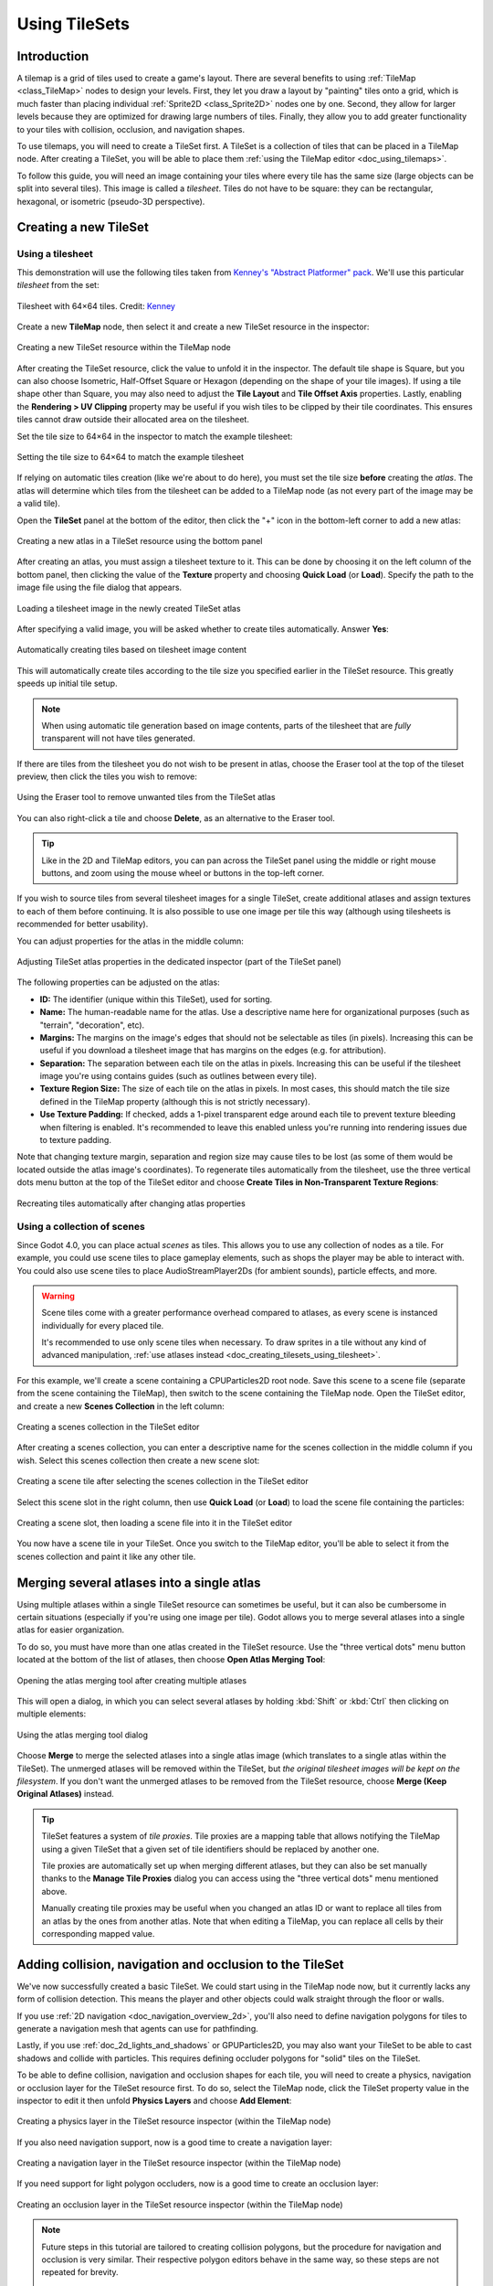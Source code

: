 .. _doc_using_tilesets:

Using TileSets
==============

Introduction
------------

A tilemap is a grid of tiles used to create a game's layout. There are several
benefits to using :ref:`TileMap <class_TileMap>` nodes to design your levels.
First, they let you draw a layout by "painting" tiles onto a grid,
which is much faster than placing individual :ref:`Sprite2D
<class_Sprite2D>` nodes one by one. Second, they allow for larger levels
because they are optimized for drawing large numbers of tiles.
Finally, they allow you to add greater functionality to your tiles with
collision, occlusion, and navigation shapes.

To use tilemaps, you will need to create a TileSet first. A TileSet is a
collection of tiles that can be placed in a TileMap node. After creating a
TileSet, you will be able to place them :ref:`using the TileMap editor
<doc_using_tilemaps>`.

To follow this guide, you will need an image containing your tiles where every
tile has the same size (large objects can be split into several tiles). This
image is called a *tilesheet*. Tiles do not have to be square: they can be
rectangular, hexagonal, or isometric (pseudo-3D perspective).

Creating a new TileSet
----------------------

.. _doc_creating_tilesets_using_tilesheet:

Using a tilesheet
^^^^^^^^^^^^^^^^^

This demonstration will use the following tiles taken from
`Kenney's "Abstract Platformer" pack <https://kenney.nl/assets/abstract-platformer>`__.
We'll use this particular *tilesheet* from the set:

.. figure:: img/using_tilesets_kenney_abstract_platformer_tile_sheet.webp
   :align: center
   :alt: Tilesheet example with 64×64 tiles

   Tilesheet with 64×64 tiles. Credit: `Kenney <https://kenney.nl/assets/abstract-platformer>`__

Create a new **TileMap** node, then select it and create a new TileSet resource in the inspector:

.. figure:: img/using_tilesets_create_new_tileset.webp
   :align: center
   :alt: Creating a new TileSet resource within the TileMap node

   Creating a new TileSet resource within the TileMap node

After creating the TileSet resource, click the value to unfold it in the
inspector. The default tile shape is Square, but you can also choose Isometric,
Half-Offset Square or Hexagon (depending on the shape of your tile images). If
using a tile shape other than Square, you may also need to adjust the **Tile
Layout** and **Tile Offset Axis** properties. Lastly, enabling the
**Rendering > UV Clipping** property may be useful if you wish tiles to be clipped
by their tile coordinates. This ensures tiles cannot draw outside their allocated
area on the tilesheet.

Set the tile size to 64×64 in the inspector to match the example tilesheet:

.. figure:: img/using_tilesets_specify_size_then_edit.webp
   :align: center
   :alt: Setting the tile size to 64×64 to match the example tilesheet

   Setting the tile size to 64×64 to match the example tilesheet

If relying on automatic tiles creation (like we're about to do here), you must
set the tile size **before** creating the *atlas*. The atlas will
determine which tiles from the tilesheet can be added to a TileMap node
(as not every part of the image may be a valid tile).

Open the **TileSet** panel at the bottom of the editor, then click the "+" icon
in the bottom-left corner to add a new atlas:

.. figure:: img/using_tilesets_create_new_atlas.webp
   :align: center
   :alt: Creating a new atlas in a TileSet resource using the bottom panel

   Creating a new atlas in a TileSet resource using the bottom panel

After creating an atlas, you must assign a tilesheet texture to it.
This can be done by choosing it on the left column of the bottom panel, then
clicking the value of the **Texture** property and choosing **Quick Load** (or **Load**).
Specify the path to the image file using the file dialog that appears.

.. figure:: img/using_tilesets_load_tilesheet.webp
   :align: center
   :alt: Loading a tilesheet image in the newly created TileSet atlas

   Loading a tilesheet image in the newly created TileSet atlas

After specifying a valid image, you will be asked whether to create tiles
automatically. Answer **Yes**:

.. figure:: img/using_tilesets_create_tiles_automatically.webp
   :align: center
   :alt: Automatically creating tiles based on tilesheet image content

   Automatically creating tiles based on tilesheet image content

This will automatically create tiles according to the tile size you specified
earlier in the TileSet resource. This greatly speeds up initial tile setup.

.. note::

    When using automatic tile generation based on image contents, parts of the
    tilesheet that are *fully* transparent will not have tiles generated.

If there are tiles from the tilesheet you do not wish to be present in atlas,
choose the Eraser tool at the top of the tileset preview, then click the tiles
you wish to remove:

.. figure:: img/using_tilesets_eraser_tool.webp
   :align: center
   :alt: Using the Eraser tool to remove unwanted tiles from the TileSet atlas

   Using the Eraser tool to remove unwanted tiles from the TileSet atlas

You can also right-click a tile and choose **Delete**, as an alternative to the
Eraser tool.

.. tip::

    Like in the 2D and TileMap editors, you can pan across the TileSet panel using
    the middle or right mouse buttons, and zoom using the mouse wheel or buttons in
    the top-left corner.

If you wish to source tiles from several tilesheet images for a single TileSet,
create additional atlases and assign textures to each of them before continuing.
It is also possible to use one image per tile this way (although using
tilesheets is recommended for better usability).

You can adjust properties for the atlas in the middle column:

.. figure:: img/using_tilesets_properties.webp
   :align: center
   :alt: Adjusting TileSet atlas properties in the dedicated inspector (part of the TileSet panel)

   Adjusting TileSet atlas properties in the dedicated inspector (part of the TileSet panel)

The following properties can be adjusted on the atlas:

- **ID:** The identifier (unique within this TileSet), used for sorting.
- **Name:** The human-readable name for the atlas. Use a descriptive name
  here for organizational purposes (such as "terrain", "decoration", etc).
- **Margins:** The margins on the image's edges that should not be selectable as
  tiles (in pixels). Increasing this can be useful if you download a tilesheet
  image that has margins on the edges (e.g. for attribution).
- **Separation:** The separation between each tile on the atlas in pixels.
  Increasing this can be useful if the tilesheet image you're using contains
  guides (such as outlines between every tile).
- **Texture Region Size:** The size of each tile on the atlas in pixels. In most
  cases, this should match the tile size defined in the TileMap property
  (although this is not strictly necessary).
- **Use Texture Padding:** If checked, adds a 1-pixel transparent edge around
  each tile to prevent texture bleeding when filtering is enabled.
  It's recommended to leave this enabled unless you're running into rendering issues
  due to texture padding.

Note that changing texture margin, separation and region size may cause tiles to
be lost (as some of them would be located outside the atlas image's
coordinates). To regenerate tiles automatically from the tilesheet, use the
three vertical dots menu button at the top of the TileSet editor and choose
**Create Tiles in Non-Transparent Texture Regions**:

.. figure:: img/using_tilesets_recreate_tiles_automatically.webp
   :align: center
   :alt: Recreating tiles automatically after changing atlas properties

   Recreating tiles automatically after changing atlas properties

Using a collection of scenes
^^^^^^^^^^^^^^^^^^^^^^^^^^^^

Since Godot 4.0, you can place actual *scenes* as tiles. This allows you to use
any collection of nodes as a tile. For example, you could use scene tiles to
place gameplay elements, such as shops the player may be able to interact with.
You could also use scene tiles to place AudioStreamPlayer2Ds (for ambient
sounds), particle effects, and more.

.. warning::

   Scene tiles come with a greater performance overhead compared to atlases, as
   every scene is instanced individually for every placed tile.

   It's recommended to use only scene tiles when necessary. To draw sprites in a
   tile without any kind of advanced manipulation,
   :ref:`use atlases instead <doc_creating_tilesets_using_tilesheet>`.

For this example, we'll create a scene containing a CPUParticles2D root node.
Save this scene to a scene file (separate from the scene containing the
TileMap), then switch to the scene containing the TileMap node. Open the TileSet
editor, and create a new **Scenes Collection** in the left column:

.. figure:: img/using_tilesets_creating_scene_collection.webp
   :align: center
   :alt: Creating a scenes collection in the TileSet editor

   Creating a scenes collection in the TileSet editor

After creating a scenes collection, you can enter a descriptive name for the
scenes collection in the middle column if you wish. Select this scenes
collection then create a new scene slot:

.. figure:: img/using_tilesets_scene_collection_create_scene_tile.webp
   :align: center
   :alt: Creating a scene tile after selecting the scenes collection in the TileSet editor

   Creating a scene tile after selecting the scenes collection in the TileSet editor

Select this scene slot in the right column, then use **Quick Load** (or
**Load**) to load the scene file containing the particles:

.. figure:: img/using_tilesets_adding_scene_tile.webp
   :align: center
   :alt: Creating a scene slot, then loading a scene file into it in the TileSet editor

   Creating a scene slot, then loading a scene file into it in the TileSet editor

You now have a scene tile in your TileSet. Once you switch to the TileMap
editor, you'll be able to select it from the scenes collection and paint it like
any other tile.

Merging several atlases into a single atlas
-------------------------------------------

Using multiple atlases within a single TileSet resource can sometimes be useful,
but it can also be cumbersome in certain situations (especially if you're using
one image per tile). Godot allows you to merge several atlases into a single
atlas for easier organization.

To do so, you must have more than one atlas created in the TileSet resource.
Use the "three vertical dots" menu button located at the bottom of the list of
atlases, then choose **Open Atlas Merging Tool**:

.. figure:: img/using_tilesets_open_atlas_merging_tool.webp
   :align: center
   :alt: Opening the atlas merging tool after creating multiple atlases

   Opening the atlas merging tool after creating multiple atlases

This will open a dialog, in which you can select several atlases by holding
:kbd:`Shift` or :kbd:`Ctrl` then clicking on multiple elements:

.. figure:: img/using_tilesets_atlas_merging_tool_dialog.webp
   :align: center
   :alt: Using the atlas merging tool dialog

   Using the atlas merging tool dialog

Choose **Merge** to merge the selected atlases into a single atlas image (which
translates to a single atlas within the TileSet). The unmerged atlases will be
removed within the TileSet, but *the original tilesheet images will be kept on
the filesystem*. If you don't want the unmerged atlases to be removed from the
TileSet resource, choose **Merge (Keep Original Atlases)** instead.

.. tip::

    TileSet features a system of *tile proxies*. Tile proxies are a mapping
    table that allows notifying the TileMap using a given TileSet that a given
    set of tile identifiers should be replaced by another one.

    Tile proxies are automatically set up when merging different atlases, but
    they can also be set manually thanks to the **Manage Tile Proxies** dialog
    you can access using the "three vertical dots" menu mentioned above.

    Manually creating tile proxies may be useful when you changed an atlas ID or
    want to replace all tiles from an atlas by the ones from another atlas. Note
    that when editing a TileMap, you can replace all cells by their
    corresponding mapped value.

Adding collision, navigation and occlusion to the TileSet
---------------------------------------------------------

We've now successfully created a basic TileSet. We could start using in the
TileMap node now, but it currently lacks any form of collision detection.
This means the player and other objects could walk straight through the floor or
walls.

If you use :ref:`2D navigation <doc_navigation_overview_2d>`, you'll also need
to define navigation polygons for tiles to generate a navigation mesh that
agents can use for pathfinding.

Lastly, if you use :ref:`doc_2d_lights_and_shadows` or GPUParticles2D, you may
also want your TileSet to be able to cast shadows and collide with particles.
This requires defining occluder polygons for "solid" tiles on the TileSet.

To be able to define collision, navigation and occlusion shapes for each tile,
you will need to create a physics, navigation or occlusion layer for the TileSet
resource first. To do so, select the TileMap node, click the TileSet property
value in the inspector to edit it then unfold **Physics Layers** and choose
**Add Element**:

.. figure:: img/using_tilesets_create_physics_layer.webp
   :align: center
   :alt: Creating a physics layer in the TileSet resource inspector (within the TileMap node)

   Creating a physics layer in the TileSet resource inspector (within the TileMap node)

If you also need navigation support, now is a good time to create a navigation layer:

.. figure:: img/using_tilesets_create_navigation_layer.webp
   :align: center
   :alt: Creating a navigation layer in the TileSet resource inspector (within the TileMap node)

   Creating a navigation layer in the TileSet resource inspector (within the TileMap node)

If you need support for light polygon occluders, now is a good time to create an occlusion layer:

.. figure:: img/using_tilesets_create_occlusion_layer.webp
   :align: center
   :alt: Creating an occlusion layer in the TileSet resource inspector (within the TileMap node)

   Creating an occlusion layer in the TileSet resource inspector (within the TileMap node)

.. note::

    Future steps in this tutorial are tailored to creating collision polygons,
    but the procedure for navigation and occlusion is very similar.
    Their respective polygon editors behave in the same way, so these steps are
    not repeated for brevity.

    The only caveat is that the tile's occlusion polygon property is part of a
    **Rendering** subsection in the atlas inspector. Make sure to unfold this
    section so you can edit the polygon.

After creating a physics layer, you have access to the **Physics Layer** section
in the TileSet atlas inspector:

.. figure:: img/using_tilesets_selecting_collision_editor.webp
   :align: center
   :alt: Opening the collision editor while in Select mode

   Opening the collision editor while in Select mode

You can quickly create a rectangle collision shape by pressing :kbd:`F` while
the TileSet editor is focused. If the keyboard shortcut doesn't work, try
clicking in the empty area around the polygon editor to focus it:

.. figure:: img/using_tilesets_using_default_rectangle_collision.webp
   :align: center
   :alt: Using default rectangle collision shape by pressing :kbd:`F`

   Using default rectangle collision shape by pressing :kbd:`F`

In this tile collision editor, you have access to all the 2D polygon editing tools:

- Use the toolbar above the polygon to toggle between creating a new polygon,
  editing an existing polygon and removing points on the polygon. The "three vertical dots"
  menu button offers additional options, such as rotating and flipping the polygon.
- Create new points by clicking and dragging a line between two points.
- Remove a point by right-clicking it (or using the Remove tool described above
  and left-clicking).
- Pan in the editor by middle-clicking or right-clicking. (Right-click panning
  can only be used in areas where there is no point nearby.)

You can use the default rectangle shape to quickly create a triangle-shaped
collision shape by removing one of the points:

.. figure:: img/using_tilesets_creating_triangle_collision.webp
   :align: center
   :alt: Creating a triangle collision shape by right-clicking one of the corners to remove it

   Creating a triangle collision shape by right-clicking one of the corners to remove it

You can also use the rectangle as a base for more complex shapes by adding more points:

.. figure:: img/using_tilesets_drawing_custom_collision.webp
   :align: center
   :alt: Drawing a custom collision for a complex tile shape

   Drawing a custom collision for a complex tile shape

.. tip::

    If you have a large tileset, specifying the collision for each tile
    individually could take a lot of time. This is especially true as TileMaps
    tend to have many tiles with common collision patterns (such as solid blocks
    or 45-degree slopes). To apply a similar collision shape to several tiles
    quickly, use functionality to
    :ref:`assign properties to multiple tiles at once <doc_using_tilemaps_assigning_properties_to_multiple_tiles>`.

Assigning custom metadata to the TileSet's tiles
------------------------------------------------

You can assign custom data on a per-tile basis using *custom data layers*.
This can be useful to store information specific to your game, such as the damage
that a tile should deal when the player touches it, or whether a tile can be
destroyed using a weapon.

The data is associated with the tile in the TileSet: all instances of the placed
tile will use the same custom data. If you need to create a variant of a tile
that has different custom data, this can be done by :ref:`creating an
alternative tile <doc_using_tilesets_creating_alternative_tiles>` and changing
the custom data for the alternative tile only.

.. figure:: img/using_tilesets_create_custom_data_layer.webp
   :align: center
   :alt: Creating a custom data layer in the TileSet resource inspector (within the TileMap node)

   Creating a custom data layer in the TileSet resource inspector (within the TileMap node)

.. figure:: img/using_tilesets_custom_data_layers_example.webp
   :align: center
   :alt: Example of configured custom data layers with game-specific properties

   Example of configured custom data layers with game-specific properties

You can reorder custom data without breaking existing metadata: the TileSet
editor will update automatically after reordering custom data properties.

Note that in the editor, property names do not appear (only their index, which
matches the order in which they are defined). For example, with the custom data
layers example shown above, we're assigning a tile to have the
``damage_per_second`` metadata set to ``25`` and the ``destructible`` metadata
to ``false``:

.. figure:: img/using_tilesets_edit_custom_data.webp
   :align: center
   :alt: Editing custom data in the TileSet editor while in Select mode

   Editing custom data in the TileSet editor while in Select mode

:ref:`Tile property painting <doc_using_tilemaps_using_tile_property_painting>`
can also be used for custom data:

.. figure:: img/using_tilesets_edit_custom_data.webp
   :align: center
   :alt: Assigning custom data in the TileSet editor using tile property painting

   Assigning custom data in the TileSet editor using tile property painting

.. _doc_using_tilesets_creating_terrain_sets:

Creating terrain sets (autotiling)
----------------------------------

.. note::

    Godot 4's terrains are a more powerful replacement for Godot 3.x's
    autotiles. You could only set autotile bits either on or off. But, with
    terrain tiles, you can set each bit to a specific terrain. When you paint
    terrains on the TileMap, Godot chooses tiles to handle transitions between
    terrains automatically.

    In addition, an autotile in Godot 3.x was a specific kind of tile, different
    from an atlas tile. But, in Godot 4, a terrain tile is still an atlas tile,
    but with terrain data assigned. This means that you can use it as a terrain
    or as a single atlas tile. And any property that you can assign to an atlas
    tile, you can also assign to a terrain tile.

When you create a game level using tiles, you may need many variations on a
single tile with different corners or edges. You might use them to create
complex shapes in a platformer, to draw walls or cliffs in a top-down level, or
to transition between different terrains on a world map.

You can end up with a large number of tile variants, and it can be tedious to
place them all manually. Using them for procedurally generated levels can be
difficult, too, and require a lot of code.

Godot offers *terrains* to automatically handle the placement of these kinds of
tiles.

Terrains can be complicated to understand. This section starts with
introductions to how :ref:`terrains
<doc_using_tilesets_terrains_understanding_terrains>` and :ref:`terrain modes
<doc_using_tilesets_terrains_choosing_a_terrain_mode>` work. If you're ready to
create your own, go to :ref:`doc_using_tilesets_terrains_setting_up`. If you're
an experienced user or you're here to troubleshoot, you may want
:ref:`doc_using_tilesets_terrains_special_cases`.

.. hint::

    All the examples in this section use public domain tilesheets. To use any of
    them in your own project, right-click and save the tilesheet's image to your
    project folder.

    You can also download the starter project
    `2d_using_tilesets_terrain_starter.zip
    <https://github.com/godotengine/godot-docs-project-starters/releases/download/latest-4.x/2d_using_tilesets_terrain_starter.zip>`__.
    It contains scenes for every example with the TileSets and terrains already
    set up.

.. _doc_using_tilesets_terrains_understanding_terrains:

Understanding how terrains work
^^^^^^^^^^^^^^^^^^^^^^^^^^^^^^^

The terrains system is made up of **terrain sets**, **terrains**, and **tiles**.
A TileSet can have one or more *terrain sets*, a terrain set can have one or
more *terrains*, and a terrain can have one or more *tiles*.

Terrain tiles have one *center bit* and multiple *peering bits*. Each bit can
have one *terrain*. We often refer to a tile's specific configuration of
terrains assigned to center and peering bits as its **bitmask**.

.. figure:: img/using_tilesets_terrain_intro_diagram.webp
    :align: center
    :alt: A tile with center and peering bits in Match Corners and Sides mode.

    A tile with center and peering bits in
    :ref:`doc_using_tilesets_terrains_match_corners_and_sides` mode.

The center bit, or the tile's **terrain**, is the terrain the whole tile belongs
to, while **peering bits** are like the edges of a jigsaw puzzle piece: they
determine which other tiles they can fit next to. The tile's shape and the
terrain mode determine which peering bits it has, and what they look like.

In this tilesheet, there are three terrains: water, grass and dirt:

.. figure:: img/using_tilesets_terrain_floating_islands_corners_and_sides.webp
    :align: center
    :alt: Adapted from The Field of Floating Islands by Buch (CC0).

    Adapted from `The Field of Floating Islands
    <https://opengameart.org/content/the-field-of-the-floating-islands>`__ by
    `Buch <https://opengameart.org/users/buch>`__ (CC0).

You would assign the water tile to a ``Water`` terrain, the grass tiles to a
``Grass`` terrain, and the dirt tiles to a ``Dirt`` terrain. Then, instead of
placing the individual *tiles* onto a TileMap, you could paint individual
*terrains*, and Godot would automatically choose which tile to put in each cell.

As seen below, when you paint the ``Dirt`` terrain onto a cell, Godot chooses a
tile that has the ``Dirt`` terrain as its *terrain* (center bit), and whose peering
bits match the neighboring tiles.

.. figure:: img/using_tilesets_terrain_intro_simulation.webp
    :align: center
    :alt: Before and after painting in Connect Mode.

    Before and after painting in Connect Mode.

In *Connect Mode*, Godot may also change the tiles in the neighboring cells to
find the best match. In this example, it changed three of the neighbor tiles.

.. note::

    When you paint on the TileMap in *Connect Mode*, Godot may change tiles in the
    neighboring cells so that all the peering bits match. But it will **not**
    change the *terrain* of the neighboring cells. This means that it will only
    place a tile with the same center bit as the tile that was there before.

.. seealso::

    For more information about Connect Mode and painting terrains on a TileMap,
    see :ref:`doc_using_tilemaps`.

.. _doc_using_tilesets_terrains_choosing_a_terrain_mode:

Choosing a terrain mode
^^^^^^^^^^^^^^^^^^^^^^^

Godot has three terrain modes: :ref:`doc_using_tilesets_terrains_match_sides`,
:ref:`doc_using_tilesets_terrains_match_corners`, and
:ref:`doc_using_tilesets_terrains_match_corners_and_sides`. The terrain mode
determines which peering bits a terrain tile has. This changes what kind of
shapes you can make with the tiles, and also how many tiles are needed to paint
all the possible shapes.

.. note::

    Terrain modes are similar to Godot 3.x's autotile bitmask modes.
    :ref:`doc_using_tilesets_terrains_match_corners` corresponds to **2x2**, and
    :ref:`doc_using_tilesets_terrains_match_corners_and_sides` corresponds to
    **3x3 minimal**.

    While :ref:`doc_using_tilesets_terrains_match_sides` does not correspond to
    a separate autotile mode, a similar sides-matching autotile was possible in
    Godot 3.x by using a 16-tile subset of 3x3 minimal.

    **3x3** mode in Godot 3.x, which allowed *individual* diagonal corners to
    match together and required 256 tiles for a full set, does not have an
    equivalent in Godot 4.

.. seealso::

    These tile-matching modes are not unique to Godot. To learn about the theory
    behind matching tiles in this way, see cr31's `Wang Tiles
    <http://www.cr31.co.uk/stagecast/wang/intro.html>`__.

.. _doc_using_tilesets_terrains_match_sides:

Match Sides
"""""""""""

* **Peering bits:** Match Sides mode uses peering bits on the tiles' edges. This
  means that square and isometric tiles have four peering bits, and hexagonal
  tiles have six. For all shapes, there is only one neighboring tile at each
  peering bit. Neighbors at the corners do not have any effect.

.. figure:: img/using_tilesets_terrain_sides_diagram.webp
    :align: center
    :alt: How peering bits match with their neighbors in Match Sides mode.

    How peering bits match with their neighbors in Match Sides mode.

* **Tiles needed:** 16.

* **Advantages:** These tiles are the easiest to set up and use. You can paint
  straight lines. You can also paint *either* turns and intersections *or*
  filled-in rectangles. The :ref:`top-down example
  <doc_using_tilesets_terrains_match_sides_topdown>` has both uses in the same
  terrain set.

* **Limitations:** You can't paint diagonal lines. In addition, when you are
  painting rectangles, there is no difference between outside and inside
  corners. For many tiles, the artwork requires that inside corners have a
  different appearance from outside corners. If this is the case, you can't
  paint shapes that are more complex than single rectangles.

.. seealso::

    See the :ref:`alternative tiles example
    <doc_using_tilesets_terrains_alternative_tiles>` for flexible tiles that do
    *not* require separate art for inside and outside corners, and can be
    painted in complex shapes in Match Sides mode.

* **Template:**

.. figure:: img/using_tilesets_terrain_sides_template.webp
    :align: center
    :alt: Template for Match Sides mode.

    Right-click and choose **Save as…** to download.

.. note::

    This section includes one or more templates for each terrain mode. You can
    use them as references for assigning peering bits, or as guides in a paint
    program. All templates have a square tile size of 64px x 64px, but they are
    designed to be scaled to other sizes.

    You can download the templates' image files individually from this page. Or
    you can download the starter project (`2d_using_tilesets_terrain_starter.zip
    <https://github.com/godotengine/godot-docs-project-starters/releases/download/latest-4.x/2d_using_tilesets_terrain_starter.zip>`__)
    to get all the templates in ``png`` format.

.. _doc_using_tilesets_terrains_match_sides_sidescroller:

* **Sidescroller example:** Note the simple rectangles and the straight lines
  for platforms. For comparison, see the :ref:`Match Corners
  <doc_using_tilesets_terrains_match_corners_sidescroller>` and :ref:`Match
  Corners and Sides
  <doc_using_tilesets_terrains_match_corners_and_sides_sidescroller>`
  sidescroller examples.

.. seealso::

    To learn how to create a terrain set and use the bitmasks for tiles like
    these, see :ref:`doc_using_tilesets_terrains_setting_up` and
    :ref:`doc_using_tilesets_terrains_setting_up_paint_mode`.

.. list-table::
  :class: wrap-normal
  :width: 100%
  :widths: 100

  * - Tilesheet

  * - .. figure:: img/using_tilesets_terrain_treasure_hunters_sides.webp
        :align: center
        :alt: Adapted from Treasure Hunters by Pixel Frog (CC0).

        Adapted from `Treasure Hunters
        <https://pixelfrog-assets.itch.io/treasure-hunters>`__ by `Pixel Frog
        <https://pixelfrog-assets.itch.io/>`__ (CC0). Right-click and choose
        **Save as…** to download.

  * - Bitmask

  * - .. figure:: img/using_tilesets_terrain_sides_sidescroller_setup.webp
        :align: center
        :alt: Bitmask setup.

  * - Level

  * - .. figure:: img/using_tilesets_terrain_sides_sidescroller_result.webp
        :align: center
        :alt: Example level.

.. _doc_using_tilesets_terrains_match_sides_topdown:

* **Top-down example:** Note the different uses of Match Sides mode for grass
  and dirt terrains. The grass tiles are painted as rectangular patches of
  terrain, and the dirt tiles are painted as roads with turns and intersections.
  For comparison, see the :ref:`Match Corners
  <doc_using_tilesets_terrains_match_corners_topdown>` and :ref:`Match Corners
  and Sides <doc_using_tilesets_terrains_match_corners_and_sides_topdown>`
  top-down examples.

.. list-table::
  :class: wrap-normal
  :width: 100%
  :widths: 100

  * - Tilesheet

  * - .. figure:: img/using_tilesets_terrain_floating_islands_sides.webp
        :align: center
        :alt: Adapted from The Field of Floating Islands by Buch (CC0).

        Adapted from `The Field of Floating Islands
        <https://opengameart.org/content/the-field-of-the-floating-islands>`__
        by `Buch <https://opengameart.org/users/buch>`__ (CC0). Right-click and
        choose **Save as…** to download.

  * - Bitmask

  * - .. figure:: img/using_tilesets_terrain_sides_topdown_setup.webp
        :align: center
        :alt: Bitmask setup.

  * - Level

  * - .. figure:: img/using_tilesets_terrain_sides_topdown_result.webp
        :align: center
        :alt: Example level.

.. _doc_using_tilesets_terrains_match_corners:

Match Corners
"""""""""""""

* **Peering bits:** Match Corners mode uses peering bits on the tiles' corners.
  Square and isometric tiles have four peering bits, and three neighbors at each
  peering bit. Hexagonal tiles have six peering bits, but only two neighbors at
  each peering bit. All tiles that share the same corner must have their peering
  bit set to the same terrain. This means that *square and isometric tiles must
  be connected in groups of four*, and *hexagonal tiles must be connected in
  groups of three*.

.. figure:: img/using_tilesets_terrain_corners_diagram.webp
    :align: center
    :alt: How peering bits match with their neighbors in Match Corners mode.

    How peering bits match with their neighbors in Match Corners mode.

* **Tiles needed:** 16.

* **Advantages:** You can paint complex shapes. Match Corners is good for
  painting large patches of landscape or caves.

* **Limitations:** You can only connect tiles together in groups of four
  (two-by-two blocks). This means that small details and lines only one-tile
  wide are not possible.

.. warning::

    In Match Corners mode, the corner bits of *all* neighboring tiles must
    match.

    .. figure:: img/using_tilesets_terrain_corners_warning.webp
        :align: center
        :alt: In Match Corners mode, all neighboring corners must match.

.. tip::

    To prevent errors when painting on the TileMap, try using the rectangle
    tool. With the rectangle, you can make sure you are always painting at least
    four tiles of the same terrain together.

    In procedural generation, you will need to make sure that your script
    doesn't assign fewer than four cells together to a terrain. If you're using
    pixel values from noise to set terrains, you can scale up the noise x2 to
    make sure that all terrains are painted in groups of four.

* **Templates:** In this first template for Match Corners mode, all the tiles
  connect to each other.

.. figure:: img/using_tilesets_terrain_corners_template.webp
    :align: center
    :alt: Template for Match Corners mode.

    Right-click and choose **Save as…** to download.

In this alternate template, the tiles are arranged according to outside and
inside corners. Publicly available tilesheets are frequently set up like this.
Note that this template only has 15 tiles: it is missing the single tile.

.. figure:: img/using_tilesets_terrain_corners_template_alt.webp
    :align: center
    :alt: Alternate template for Match Corners mode.

    Right-click and choose **Save as…** to download.

.. _doc_using_tilesets_terrains_match_corners_sidescroller:

* **Sidescroller example:** Note the complex shapes of the caves in this level.
  There are also small single-tile platforms, but no long, thin platforms. For
  comparison, see the :ref:`Match Sides
  <doc_using_tilesets_terrains_match_corners_sidescroller>` and :ref:`Match
  Corners and Sides
  <doc_using_tilesets_terrains_match_corners_and_sides_sidescroller>`
  sidescroller examples.

.. list-table::
  :class: wrap-normal
  :width: 100%
  :widths: 100

  * - Tilesheet

  * - .. figure:: img/using_tilesets_terrain_treasure_hunters_corners.webp
        :align: center
        :alt: Adapted from Treasure Hunters by Pixel Frog (CC0).

        Adapted from `Treasure Hunters
        <https://pixelfrog-assets.itch.io/treasure-hunters>`__ by `Pixel Frog
        <https://pixelfrog-assets.itch.io/>`__ (CC0). Right-click and choose
        **Save as…** to download.

  * - Bitmask

  * - .. figure:: img/using_tilesets_terrain_corners_sidescroller_setup.webp
        :align: center
        :alt: Bitmask setup.

  * - Level

  * - .. figure:: img/using_tilesets_terrain_corners_sidescroller_result.webp
        :align: center
        :alt: Example level.

.. _doc_using_tilesets_terrains_match_corners_topdown:

* **Top-down example:** Note the large patches of terrain in this level, but the
  lack of single-tile roads or small details. For comparison, see the
  :ref:`Match Sides <doc_using_tilesets_terrains_match_corners_topdown>` and
  :ref:`Match Corners and Sides
  <doc_using_tilesets_terrains_match_corners_and_sides_topdown>` top-down
  examples.

.. list-table::
  :class: wrap-normal
  :width: 100%
  :widths: 100

  * - Tilesheet

  * - .. figure:: img/using_tilesets_terrain_floating_islands_corners.webp
        :align: center
        :alt: Adapted from The Field of Floating Islands by Buch (CC0).

        Adapted from `The Field of Floating Islands
        <https://opengameart.org/content/the-field-of-the-floating-islands>`__
        by `Buch <https://opengameart.org/users/buch>`__ (CC0). Right-click and
        choose **Save as…** to download.

  * - Bitmask

  * - .. figure:: img/using_tilesets_terrain_corners_topdown_setup.webp
        :align: center
        :alt: Bitmask setup.

  * - Level

  * - .. figure:: img/using_tilesets_terrain_corners_topdown_result.webp
        :align: center
        :alt: Example level.

.. _doc_using_tilesets_terrains_match_corners_and_sides:

Match Corners and Sides
"""""""""""""""""""""""

* **Peering bits:** Match Corners and Sides mode uses peering bits on the tiles'
  corners and edges. Square and isometric tiles have 8 peering bits, and
  hexagonal tiles have 12. As in the other modes, tiles have only one neighbor
  at each side, while square and isometric tiles have three neighbors at each
  corner, and hexagonal tiles have two. All tiles that share the same corner
  must have that corner's peering bit set to the same terrain.

.. figure:: img/using_tilesets_terrain_cs_diagram.webp
    :align: center
    :alt: How peering bits match with their neighbors in Match Corners and Sides mode.

    How peering bits match with their neighbors in Match Corners and Sides mode.

* **Tiles needed:** 47.

* **Advantages:** This is the most versatile terrain mode. You can draw all the
  shapes from the other modes, but without their limitations. You can create
  single-tile paths, complex regions of terrain, and any needed twists or turns
  between them.

* **Limitations:** It requires more tiles than the other modes. But there is
  only one limitation for shapes: you cannot create diagonal lines.

.. seealso::

    Free tools like `Webtyler <https://wareya.github.io/webtyler/>`__ and
    `TilePipe2 <https://aleksandrbazhin.itch.io/tilepipe2>`__ can automatically
    generate the full 47 tiles for Match Corners and Sides mode from only a few
    tiles.

* **Templates:**

.. figure:: img/using_tilesets_terrain_corners_and_sides_template.webp
    :align: center
    :alt: Template for Match Corners and Sides mode.

    Right-click and choose **Save as…** to download.

.. _doc_using_tilesets_terrains_match_corners_and_sides_sidescroller:

* **Sidescroller example:** Note that complex caves and narrow platforms are
  possible in the same TileMap. For comparison, see the :ref:`Match Sides
  <doc_using_tilesets_terrains_match_corners_topdown>` and :ref:`Match Corners
  <doc_using_tilesets_terrains_match_corners_topdown>` sidescroller examples.

.. list-table::
  :class: wrap-normal
  :width: 100%
  :widths: 100

  * - Tilesheet

  * - .. figure:: img/using_tilesets_terrain_treasure_hunters_corners_and_sides.webp
        :align: center
        :alt: Adapted from Treasure Hunters by Pixel Frog (CC0).

        Adapted from `Treasure Hunters
        <https://pixelfrog-assets.itch.io/treasure-hunters>`__ by `Pixel Frog
        <https://pixelfrog-assets.itch.io/>`__ (CC0). Right-click and choose
        **Save as…** to download.

  * - Bitmask

  * - .. figure:: img/using_tilesets_terrain_cs_sidescroller_setup.webp
        :align: center
        :alt: Bitmask setup.

  * - Level

  * - .. figure:: img/using_tilesets_terrain_cs_sidescroller_result.webp
        :align: center
        :alt: Example level.

.. _doc_using_tilesets_terrains_match_corners_and_sides_topdown:

* **Top-down example:** Note the complex terrain shapes, as well as roads and
  small details. For comparison, see the :ref:`Match Corners
  <doc_using_tilesets_terrains_match_corners_topdown>` and :ref:`Match Corners
  and Sides <doc_using_tilesets_terrains_match_corners_and_sides_topdown>`
  top-down examples.

.. note::

    This tilesheet was automatically generated from the original source using
    `Webtyler <https://wareya.github.io/webtyler/>`__. To try it yourself, you
    can use the *minitile* in the starter project
    (`2d_using_tilesets_terrain_starter.zip
    <https://github.com/godotengine/godot-docs-project-starters/releases/download/latest-4.x/2d_using_tilesets_terrain_starter.zip>`__).

.. list-table::
  :class: wrap-normal
  :width: 100%
  :widths: 100

  * - Tilesheet

  * - .. figure:: img/using_tilesets_terrain_floating_islands_corners_and_sides.webp
        :align: center
        :alt: Adapted from The Field of Floating Islands by Buch (CC0).

        Adapted from `The Field of Floating Islands
        <https://opengameart.org/content/the-field-of-the-floating-islands>`__
        by `Buch <https://opengameart.org/users/buch>`__ (CC0). Right-click and
        choose **Save as…** to download.

  * - Bitmask

  * - .. figure:: img/using_tilesets_terrain_cs_topdown_setup.webp
        :align: center
        :alt: Bitmask setup.

  * - Level

  * - .. figure:: img/using_tilesets_terrain_cs_topdown_result.webp
        :align: center
        :alt: Example level.

.. _doc_using_tilesets_terrains_setting_up:

Setting up a new terrain set
^^^^^^^^^^^^^^^^^^^^^^^^^^^^^

In this section, we will create a terrain set for the ground and mushroom tiles
in the Pixel Platformer tilesheet. (We will set up the water tiles later in
:ref:`doc_using_tilesets_terrains_animating`.)

.. list-table::
  :class: wrap-normal
  :width: 100%
  :widths: 100

  * - Pixel Platformer tilesheet

  * - .. figure:: img/using_tilesets_terrain_pixel_platformer.webp
        :align: center
        :alt: Tilesheet adapted from Pixel Platformer by Kenney (CC0).

        Adapted from `Pixel Platformer
        <https://www.kenney.nl/assets/pixel-platformer>`__ by `Kenney
        <https://www.kenney.nl/>`__ (CC0). Right-click and choose **Save as…**
        to download.

The ground tiles match by their corners, so they will need
:ref:`doc_using_tilesets_terrains_match_corners` mode, and the mushroom tiles
match according to their sides, so they will need
:ref:`doc_using_tilesets_terrains_match_sides` mode. A terrain set can only have
one mode, so we will create two separate terrain sets.

.. caution::

    Tiles in different terrain sets cannot match with each other, since they use
    different peering bits. In this case, it doesn't matter, since we will be
    painting the ground and mushrooms separately over a background of empty
    cells.

    If we needed to paint them both over the same background terrain, or if they
    needed to transition to each other, we would have to put them in the same
    terrain set. We could do this using Match Corners and Sides mode. We could
    automatically generate the extra tiles we need using the tools from the
    :ref:`doc_using_tilesets_terrains_match_corners_and_sides` section, or we
    could reuse tiles using :ref:`alternative tiles
    <doc_using_tilesets_terrains_alternative_tiles>`.

To create a terrain set, select the **TileMap** node, go to the inspector, and
open the **TileSet** *resource*. (See :ref:`Creating a new TileSet
<doc_creating_tilesets_using_tilesheet>`.)

Open the **Terrain Sets** section and press the **Add Element** button.

.. figure:: img/using_tilesets_terrain_setup_open_tileset.webp
    :align: center
    :alt: Creating a terrain set in the TileSet resource inspector (within the TileMap node).

    Creating a terrain set in the TileSet resource inspector (within the TileMap
    node).

Use the **Mode** dropdown menu to choose a terrain mode. We will use
:ref:`doc_using_tilesets_terrains_match_corners` mode for this terrain set.

.. figure:: img/using_tilesets_terrain_setup_mode_dropdown.webp
    :align: center
    :alt: Selecting a terrain mode.

    Selecting a terrain mode.

Open the **Terrains** section and press the **Add Element** button to add a new
terrain.

.. figure:: img/using_tilesets_terrain_setup_add_terrain.webp
    :align: center
    :alt: Adding a terrain.

    Adding a terrain.

You can then edit the terrain's name and color. We will use this terrain for our
ground tiles, so we'll call it ``Ground``.

.. figure:: img/using_tilesets_terrain_setup_terrain_created.webp
    :align: center
    :alt: Editing a terrain's name and color.

    Editing a terrain's name and color.

.. tip::

    A terrain's color will be used as an overlay for the tiles' bitmasks. If the
    bits are hard to see, you can change this color at any time. A bright color
    that contrasts with the tile's texture is often easiest to see.

Follow the same steps to create a second terrain set. This time, choose
:ref:`doc_using_tilesets_terrains_match_sides` mode and add the ``Mushroom``
terrain.

.. figure:: img/using_tilesets_terrain_setup_done.webp
    :align: center
    :alt: Setting up the second terrain set.

    Setting up the second terrain set.

Next, we need to set up the tiles with terrain properties. We will learn how to
do this in Paint mode and in Select mode here. You can also access these
properties from a script using the :ref:`TileData <class_TileData>` class.

.. _doc_using_tilesets_terrains_setting_up_paint_mode:

Setting up terrain tiles in Paint mode
""""""""""""""""""""""""""""""""""""""

First, open the **TileSet editor** in the bottom panel, open **Setup** mode, and
add the ground and mushroom tiles. (See :ref:`Creating a new TileSet: Using a
tilesheet <doc_creating_tilesets_using_tilesheet>`).

.. figure:: img/using_tilesets_terrain_assign_paint_tileset_editor.webp
    :align: center
    :alt: Creating tiles in Setup mode.

    Creating tiles in Setup mode.

Open **Paint** mode by clicking the button at the top. Then open the **Paint
Properties** dropdown menu and choose **Terrains**.

.. figure:: img/using_tilesets_terrain_assign_paint_paint_mode_terrains.webp
    :align: center
    :alt: Choosing Terrains under Paint Properties.

    Choosing Terrains under Paint Properties.

Before you can assign terrains, you must first assign a terrain set. Choose
``Terrain Set 0`` for the ground tiles.

.. note::

    Terrain sets are listed according to their order in the TileSet, starting
    with an index of ``0``.

.. figure:: img/using_tilesets_terrain_assign_paint_terrain_sets_dropdown.webp
    :align: center
    :alt: Choosing a terrain set.

    Choosing a terrain set.

.. figure:: img/using_tilesets_terrain_assign_paint_paint_terrain_set.webp
    :align: center
    :alt: Tiles with no terrain sets assigned have an overlay of ``-``.

    Tiles with no terrain sets assigned have an overlay of ``-``.

Click and drag to paint the ground tiles with the terrain set.

Then open the **Terrain** dropdown and select the ``Ground`` terrain.

.. figure:: img/using_tilesets_terrain_assign_paint_terrain_dropdown.webp
    :align: center
    :alt: Selecting the ``Ground`` terrain.

    Selecting the ``Ground`` terrain.

.. tip::

    Sometimes it is hard to tell which peering bits to paint based on the tiles'
    texture alone. Using a reference, like the templates, can be helpful. In
    this example, the ground tiles are arranged according to the following
    template:

    .. figure:: img/using_tilesets_terrain_corners_template_alt.webp
        :align: center
        :alt: Alternate template for Match Corners mode.

        Alternate template for Match Corners mode.

Using the template as a guide, paint the tiles with the ``Ground`` terrain.

.. figure:: img/using_tilesets_terrain_assign_paint_after_painting_terrain.webp
    :align: center
    :alt: Painting the ``Ground`` terrain.

    Painting the ``Ground`` terrain.

Later, when we paint the ``Ground`` terrain on the TileMap, we will be painting
it on an empty background. We will leave the peering bits that don't match to
other ground tiles empty so they will match to empty space.

.. warning::

    Note that we've assigned the ``Ground`` terrain to all the ground tiles'
    center bits. This means that when we paint on TileMap with the ``Ground``
    terrain, Godot will choose one of these tiles to place.

    If you leave a tile's center bit empty, Godot will have to guess what
    terrain the tile belongs to. This can lead to unexpected results, so it is
    not recommended.

Normally, we would now paint the mushroom tiles with ``Terrain Set 1`` and the
``Mushroom`` terrain. For this example, however, we are going to set them up in
Select mode.

.. _doc_using_tilesets_terrains_setting_up_select_mode:

Setting up terrain tiles in Select mode
"""""""""""""""""""""""""""""""""""""""

In the **TileSet editor**, open **Select** mode. Then left-click on one of the
mushroom tiles to select it.

.. figure:: img/using_tilesets_terrain_assign_select_select_tile.webp
    :align: center
    :alt: Selecting a tile.

    Selecting a tile.

Expand the **Terrains** section.

.. figure:: img/using_tilesets_terrain_assign_select_terrain_section.webp
    :align: center
    :alt: Expanding the Terrains section.

    Expanding the Terrains section.

The tile we selected does not yet have a terrain set or terrain assigned, so
both values are set to a default of ``-1``. ``-1`` means "no terrain set" or "no
terrain".

.. note::

    In Paint mode, we could select the terrain set and terrain from dropdown
    menus. But in Select mode (or in scripting), we need to know the exact
    values for each one.

    A *terrain set*'s index is based on its order inside the *TileSet*. The
    first terrain set has an index of ``0``, not ``1``. A *terrain*'s index is
    based on its order inside its *terrain set*, with numbering also starting
    from ``0``.

    In this example, the ``Ground`` terrain has a terrain set of ``0`` and a
    terrain of ``0``. The ``Mushroom`` terrain has a terrain set of ``1`` and a
    terrain of ``0``. They have the same terrain index since the numbering is
    independent for each terrain set.

Since this tile belongs to the ``Mushroom`` terrain, set the **Terrain Set** to
``1`` and the **Terrain** to ``0``. *Terrain* is the same as the center bit that
we assigned in Paint mode.

Once you set these values, the **Terrains Peering Bit** section appears.

.. figure:: img/using_tilesets_terrain_assign_select_assign_terrain_values.webp
    :align: center
    :alt: The terrains peering bit section appears.

    The terrains peering bit section appears.

By default, all the peering bits are set to a *terrain index* of ``-1``. In the
same way that we painted terrains onto peering bits in Paint mode, we now need
to assign terrain indexes to them.

.. note::

   For peering bits, ``-1`` is a special value which refers to empty space.
   Setting a peering bit to ``-1`` is the same as leaving it empty when painting
   a bitmask.

The ``Mushroom`` terrain's index is ``0``. We should set the peering bits to
``0`` in directions where we want other mushroom tiles placed. Because we will
be painting the mushroom tiles on a background of empty space, we can leave any
other bits set to ``-1``.

.. figure:: img/using_tilesets_terrain_assign_select_peering_bits_set.webp
    :align: center
    :alt: Setting peering bits.

    When peering bits are set, they appear as an overlay in the color of their
    terrain.


Finish setting the terrain set, terrain, and peering bits for the other mushroom
tiles.

.. figure:: img/using_tilesets_terrain_assign_select_bitmask_finished.webp
    :align: center
    :alt: Finished bitmask.

    Finished bitmask.

You can now open the **TileMap editor** and paint the ``Ground`` and
``Mushroom`` terrains. (See: :ref:`doc_using_tilemaps`).

.. figure:: img/using_tilesets_terrain_assign_select_tilemap_result.webp
    :align: center
    :alt: Painting the ``Ground`` and ``Mushroom`` terrains on the TileMap.

    Painting the ``Ground`` and ``Mushroom`` terrains on the TileMap.

.. _doc_using_tilesets_terrains_special_cases:

Special cases
^^^^^^^^^^^^^

.. seealso::

    The examples in this section assume you are already familiar with the
    following concepts. If you're not, you can review their sections first:

    * :ref:`Creating a new TileSet <doc_creating_tilesets_using_tilesheet>`
    * :ref:`doc_using_tilesets_terrains_setting_up`
    * :ref:`doc_using_tilesets_terrains_setting_up_paint_mode`

.. _doc_using_tilesets_terrains_animating:

Animating terrain tiles
"""""""""""""""""""""""

Terrain tiles are atlas tiles that have terrain properties assigned. This means
you can also assign other properties of atlas tiles to them, including
*animation*.

We will use the TileSet from :ref:`doc_using_tilesets_terrains_setting_up`, with
the ground and mushroom tiles already set up.

.. note::

    To start from this point, download the starter project
    (`2d_using_tilesets_terrain_starter.zip
    <https://github.com/godotengine/godot-docs-project-starters/releases/download/latest-4.x/2d_using_tilesets_terrain_starter.zip>`__)
    and open the ``setting_up_example`` scene.

.. list-table::
  :class: wrap-normal
  :width: 100%
  :widths: 100

  * - Pixel Platformer tilesheet

  * - .. figure:: img/using_tilesets_terrain_pixel_platformer.webp
        :align: center
        :alt: Tilesheet adapted from Pixel Platformer by Kenney (CC0).

        Adapted from `Pixel Platformer
        <https://www.kenney.nl/assets/pixel-platformer>`__ by `Kenney
        <https://www.kenney.nl/>`__ (CC0). Right-click and choose **Save as…**
        to download.

The waterfall and river tiles have a two-frame animation arranged in two
columns. The bottom river tile only has one texture, so it will not be animated.

They both need to matched according to their sides, so we can add them to the
:ref:`doc_using_tilesets_terrains_match_sides` terrain set we already created
for the mushroom tiles.

.. figure:: img/using_tilesets_terrain_animation_setup_terrain_set.webp
    :align: center
    :alt: Adding ``Waterfall`` and ``River`` terrains.

    Adding ``Waterfall`` and ``River`` terrains.

Go to the **TileSet editor**. In the **Setup** tab, create new tiles in the
column for the *first frame* of the animation only. If there are already tiles
created in the column for the *second frame*, **right-click** on each of them
and press **Delete**.

.. figure:: img/using_tilesets_terrain_animation_create_tiles.webp
    :align: center
    :alt: Creating tiles for the first frame of the animation.

    Creating tiles for the first frame of the animation.

Open **Paint** mode and paint the bitmasks for the ``Waterfall`` and ``River``
terrains.

.. figure:: img/using_tilesets_terrain_animation_set_bitmask.webp
    :align: center
    :alt: Setting up terrain bitmasks.

    Setting up terrain bitmasks.

Next, open the **Select** tab and select the tiles in the first frame of the
animation. Make sure not to select the bottom river tile, as it does not have an
animation. Then expand the **Animation** section.

.. figure:: img/using_tilesets_terrain_animation_select.webp
    :align: center
    :alt: Selecting tiles to animate.

    Selecting tiles to animate.

Under the **Frames** section, press the **Add Element** button to add a new
frame.

.. figure:: img/using_tilesets_terrain_animation_add_frame.webp
    :align: center
    :alt: Adding a second frame.

    Adding a second frame.

The second frame of the animation represents extra textures for the original
tiles. They are not their own tiles, so they do not need -- and cannot have --
their own terrain bitmasks or any atlas tile properties.

Now, if we add waterfalls and a river to our TileMap, they will play their
two-frame animation in the editor:

.. figure:: img/using_tilesets_terrain_animation_result.webp
    :align: center
    :alt: Animated TileMap level.

    Animated TileMap level.

.. note::

    In this example, the river and waterfall tiles were painted on a new TileMap
    *layer*, so that they are on top of the ground tiles. See
    :ref:`doc_using_tilemaps` for more information on using layers.

.. _doc_using_tilesets_terrains_probabilities:

Using probabilities for multiple tiles with the same bitmask
""""""""""""""""""""""""""""""""""""""""""""""""""""""""""""

When you have more than one tile with the same bitmask, Godot will choose among
them using weighted random **probabilities**. You can use this to add variety to
your levels.

For this example, we will use the Tiny Town tilesheet. It has a plain grass tile
at the top left. It also has other variations of it with clovers, mushrooms, and
flowers.

.. list-table::
  :class: wrap-normal
  :width: 100%
  :widths: 100

  * - Tiny Town tilesheet

  * - .. figure:: img/using_tilesets_terrain_tiny_town.webp
        :align: center
        :alt: Tilesheet adapted from Tiny Town by Kenney (CC0).

        Tilesheet adapted from `Tiny Town
        <https://www.kenney.nl/assets/tiny-town>`__ by `Kenney
        <https://www.kenney.nl/>`__ (CC0). Right-click and choose **Save as…**
        to download.

First, set up a **terrain set** in
:ref:`doc_using_tilesets_terrains_match_corners` mode and add ``Grass`` and
``Dirt`` terrains.

.. figure:: img/using_tilesets_terrain_probability_tileset_setup.webp
    :align: center
    :alt: Setting up the terrain set.

    Setting up the terrain set.

In the **TileSet editor**, create tiles and paint the initial bitmask. To start,
we will only give the plain grass tile a bitmask.

.. figure:: img/using_tilesets_terrain_probability_initial_bitmask.webp
    :align: center
    :alt: Painting the initial bitmask.

    Painting the initial bitmask.

If you paint on the TileMap now, it will look like this:

.. figure:: img/using_tilesets_terrain_probability_initial_results.webp
    :align: center
    :alt: TileMap with a single grass tile.

    TileMap with a single grass tile.

Now add bitmasks for all the grass tile variations.

.. figure:: img/using_tilesets_terrain_probability_full_bitmask.webp
    :align: center
    :alt: Painting bitmasks for grass tile variations.

    Painting bitmasks for grass tile variations.

If you re-paint the ``Grass`` terrain on the TileMap, it will now look
similar to this:

.. figure:: img/using_tilesets_terrain_probability_full_results.webp
    :align: center
    :alt: TileMap with grass tile variations added.

    TileMap with grass tile variations added.

The TileMap has more variety now, but it is more cluttered than we'd like. Maybe
we want the plain grass tile to still be the most common one, and we'd like
tiles like the mushrooms to be rare.

Open **Select** mode and **left-click** on one of the grass tiles to select it.
Then open the **Miscellaneous** section. Click on the **Probability** label to
see its overlay.

.. figure:: img/using_tilesets_terrain_probability_probability_before.webp
    :align: center
    :alt: Tiles with default probability values.

    Tiles with default probability values.

By default, every tile has a probability of ``1.00``. For terrain tiles, this
value is only relevant when multiple tiles have the same bitmask. So, we will
focus only on the grass tiles here.

Try assigning new *probability* values to the grass tiles like this:

.. figure:: img/using_tilesets_terrain_probability_probability_after.webp
    :align: center
    :alt: Tiles with custom probability values.

    Tiles with custom probability values.

If you repaint the ``Grass`` terrain on the TileMap again, you will now get a
result like this:

.. figure:: img/using_tilesets_terrain_probability_probability_result.webp
    :align: center
    :alt: TileMap level with custom probabilities.

    TileMap level with custom probabilities.

.. _doc_using_tilesets_terrains_alternative_tiles:

Using alternative tiles for one tile with multiple bitmasks
"""""""""""""""""""""""""""""""""""""""""""""""""""""""""""
.. note::

    In Godot 3.x, you could set *ignore bits* in an autotile so that one tile
    could fill the role of multiple bitmasks. Terrain tiles do not have ignore
    bits, but you can turn any tile in Godot 4 into an *alternative tile*. If
    you set different combinations of peering bits on the alternative tiles,
    they can serve a similar function.

You can use **alternative tiles** to assign different combinations of peering
bits to a single tile. One use for alternative tiles is to make a working
terrain set from an incomplete set of tiles.

.. seealso::

    For general information on alternative tiles, see
    :ref:`doc_using_tilesets_creating_alternative_tiles`.

For this example, we will use the Abstract Platformer tilesheet.

.. list-table::
  :class: wrap-normal
  :width: 100%
  :widths: 100

  * - Abstract Platformer tilesheet

  * - .. figure:: img/using_tilesets_kenney_abstract_platformer_tile_sheet.webp
        :align: center
        :alt: Tilesheet adapted from Abstract Platformer by Kenney (CC0).

        `Abstract Platformer
        <https://www.kenney.nl/assets/abstract-platformer>`__ by `Kenney
        <https://www.kenney.nl/>`__ (CC0). Right-click and choose **Save as…**
        to download.

Let's say we want to create a terrain for the first group of tiles at the top.
They aren't laid out like a traditional autotile, so we'll use a paint program
to arrange them over one of the terrain mode templates to see how they will fit.

.. figure:: img/using_tilesets_terrain_alternative_missing_tiles.webp
    :align: center
    :alt: Arranging tiles over the template.

    Arranging tiles over the template.

The top row of tiles seems like it would work well as a
:ref:`doc_using_tilesets_terrains_match_sides` terrain set. The only problem is
that we are missing some tiles. It seems that the middle tile with the solid
color is meant to be reused for the bottom and sides. But we can only assign one
bitmask to it. So, if we create the terrain set like this, Godot will have to
guess which tiles to use for the other bitmasks, and it may not choose the tile
we want.

We could create a new tilesheet by duplicating the tile we need in our paint
program like this:

.. figure:: img/using_tilesets_terrain_alternative_fill_missing_tiles.webp
    :align: center
    :alt: Filling in the missing tiles in a paint program.

    Filling in the missing tiles in a paint program.

This would be a good solution. But let's say that we want to use the original
tilesheet without creating extra textures. **Alternative tiles** will allow us
to reuse the same tile texture for multiple bitmasks.

Let's go back to Godot. Open the **TileSet** inspector and create a terrain set
in :ref:`doc_using_tilesets_terrains_match_sides` mode. Then add a ``Platform``
terrain.

.. figure:: img/using_tilesets_terrain_alternative_setup_terrain_set.webp
    :align: center
    :alt: Setting up the terrain set.

    Setting up the terrain set.

Then go to the **TileSet editor**, open **Setup** mode, and create tiles for the
top row.

.. figure:: img/using_tilesets_terrain_alternative_add_tiles.webp
    :align: center
    :alt: Creating tiles.

    Creating tiles.

Open **Paint** mode and paint the ``Platform`` terrain onto these base tiles.

.. figure:: img/using_tilesets_terrain_alternative_initial_bitmask.webp
    :align: center
    :alt: Painting terrains onto the base tiles.

    Painting terrains onto the base tiles.

Then open **Select** mode and **right-click** on the first tile at the top-left.
In the popup menu, select **Create an Alternative Tile**.

.. figure:: img/using_tilesets_terrain_alternative_create.webp
    :align: center
    :alt: Creating an alternative tile.

    Creating an alternative tile.

The new alternative tile appears to the right of the base tiles. We may need to
zoom out to see it.

.. figure:: img/using_tilesets_terrain_alternative_appear.webp
    :align: center
    :alt: Creating an alternative tile.

    Creating an alternative tile.

Press the ``+`` button to create more copies of the same tile, until you have
the seven that we need.

.. figure:: img/using_tilesets_terrain_alternative_seven_tiles_created.webp
    :align: center
    :alt: Creating seven alternative tiles.

    Creating seven alternative tiles.

Go back to **Paint** mode and paint the terrain set and the ``Platform`` terrain
directly onto the new alternative tiles. We can use the Match Sides template
from before as a reference for the bitmasks that we need.

.. figure:: img/using_tilesets_terrain_alternative_final_bitmask.webp
    :align: center
    :alt: Finishing the bitmask.

    Finishing the bitmask.

Now we can switch to the **TileMap editor** and paint a level with our
``Platform`` terrain.

.. figure:: img/using_tilesets_terrain_alternative_tilemap_level.webp
    :align: center
    :alt: TileMap level with Alternative terrains tiles.

    In the TileMap **Terrains** tab, the alternative tiles are listed alongside
    the base tiles.

.. _doc_using_tilemaps_assigning_properties_to_multiple_tiles:

Assigning properties to multiple tiles at once
----------------------------------------------

There are two ways to assign properties to multiple tiles at once.
Depending on your use cases, one method may be faster than the other:

Using multiple tile selection
^^^^^^^^^^^^^^^^^^^^^^^^^^^^^

If you wish to configure various properties on several times at once,
choose the **Select** mode at the top of the TileSet editor:

After doing this, you can select multiple tiles on the right column by holding
:kbd:`Shift` then clicking on tiles. You can also perform rectangle selection by
holding down the left mouse button then dragging the mouse. Lastly, you can
deselect tiles that were already selected (without affecting the rest of the
selection) by holding :kbd:`Shift` then clicking on a selected tile.

You can then assign properties using the inspector in the middle column of the
TileSet editor. Only properties that you change here will be applied to all
selected tiles. Like in the editor's inspector, properties that differ on
selected tiles will remain different until you edit them.

With numerical and color properties, you will also see a preview of the
property's value on all tiles in the atlas after editing a property:

.. figure:: img/using_tilesets_select_and_set_tile_properties.webp
   :align: center
   :alt: Selecting multiple tiles using the Select mode, then applying properties

   Selecting multiple tiles using the Select mode, then applying properties

.. _doc_using_tilemaps_using_tile_property_painting:

Using tile property painting
^^^^^^^^^^^^^^^^^^^^^^^^^^^^

If you wish to apply a single property to several tiles at once,
you can use the *property painting* mode for this purpose.

Configure a property to be painted in the middle column, then
click on tiles (or hold down the left mouse button) in the right column
to "paint" properties onto tiles.

.. figure:: img/using_tilesets_paint_tile_properties.webp
   :align: center
   :alt: Painting tile properties using the TileSet editor

   Painting tile properties using the TileSet editor

Tile property painting is especially useful with properties that are
time-consuming to set manually, such as collision shapes:

.. figure:: img/using_tilesets_paint_tile_properties_collision.webp
   :align: center
   :alt: Painting a collision polygon, then left-clicking tiles to apply it

   Painting a collision polygon, then left-clicking tiles to apply it

.. _doc_using_tilesets_creating_alternative_tiles:

Creating alternative tiles
--------------------------

Sometimes, you want to use a single tile image (found only once within the
atlas), but configured in different ways. For example, you may want to use the
same tile image, but rotated, flipped, or modulated with a different color. This
can be done using *alternative tiles*.

To create an alternative tile, right-click a base tile in the atlas displayed by
the TileSet editor, then choose **Create an Alternative Tile**:

.. figure:: img/using_tilesets_create_alternative_tile.webp
   :align: center
   :alt: Creating an alternative tile by right-clicking a base tile in the TileSet editor

   Creating an alternative tile by right-clicking a base tile in the TileSet editor

If currently in Select mode, the alternative tile will already be selected
for editing. If not currently in Select mode, you can still create alternative
tiles, but you will need to switch to Select mode and select the alternative
tile to edit it.

If you don't see the alternative tile, pan over to the right of the atlas image,
as alternative tiles always appear on the right of base tiles of a given atlas
in the TileSet editor:

.. figure:: img/using_tilesets_configure_alternative_tile.webp
   :align: center
   :alt: Configuring an alternative tile after clicking it in the TileSet editor

   Configuring an alternative tile after clicking it in the TileSet editor

After selecting an alternative tile, you can change any properties using the
middle column like you would on a base tile. However, the list of exposed
properties is different compared to base tiles:

- **Alternative ID:** The unique numerical identifier for this alternative tile.
  Changing it will break existing TileMaps, so be careful! This ID also controls
  the sorting in the list of alternative tiles displayed in the editor.
- **Rendering > Flip H:** If ``true``, the tile is horizontally flipped.
- **Rendering > Flip V:** If ``true``, the tile is vertically flipped.
- **Rendering > Transpose:** If ``true``, the tile is rotated 90 degrees
  counter-clockwise. Combine this with **Flip H** and/or **Flip V** to perform
  180-degree or 270-degree rotation.
- **Rendering > Texture Origin:** The origin to use for drawing the tile. This
  can be used to visually offset the tile compared to the base tile.
- **Rendering > Modulate:** The color multiplier to use when rendering the tile.
- **Rendering > Material:** The material to use for this tile. This can be used
  to apply a different blend mode or custom shaders to a single tile.
- **Z Index:** The sorting order for this tile. Higher values will make the tile
  render in front of others on the same layer.
- **Y Sort Origin:** The vertical offset to use for tile sorting based on its Y
  coordinate (in pixels). This allows using layers as if they were on different
  height for top-down games. Adjusting this can help alleviate issues with
  sorting certain tiles. Only effective if **Y Sort Enabled** is ``true`` on
  the TileMap layer the tile is placed on.

You can create an additional alternative tile variant by clicking the large "+"
icon next to the alternative tile. This is equivalent to selecting the base tile
and right-clicking it to choose **Create an Alternative Tile** again.

.. note::

    When creating an alternative tile, none of the properties from the base tile
    are inherited. You must set properties again on the alternative tile if you
    wish those to be identical on the base tile and the alternative tile.
